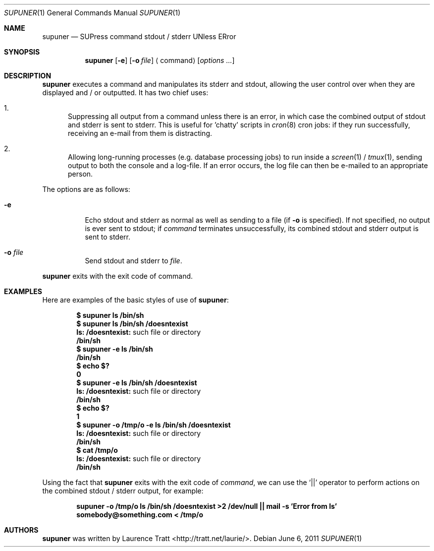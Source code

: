 .\" Copyright (C)2011 Laurence Tratt <http://tratt.net/laurie/>
.\"
.\" Copyright (c)2011 Laurence Tratt <http://tratt.net/laurie>
.\"
.\" Permission is hereby granted, free of charge, to any person obtaining a
.\" copy of this software and associated documentation files (the
.\" "Software"), to deal in the Software without restriction, including
.\" without limitation the rights to use, copy, modify, merge, publish,
.\" distribute, sublicense, and/or sell copies of the Software, and to
.\" permit persons to whom the Software is furnished to do so, subject to the
.\" following conditions:
.\"
.\" The above copyright notice and this permission notice shall be included
.\" in all copies or substantial portions of the Software.
.\"
.\" THE SOFTWARE IS PROVIDED "AS IS", WITHOUT WARRANTY OF ANY KIND, EXPRESS
.\" OR IMPLIED, INCLUDING BUT NOT LIMITED TO THE WARRANTIES OF
.\" MERCHANTABILITY, FITNESS FOR A PARTICULAR PURPOSE AND NONINFRINGEMENT. IN
.\" NO EVENT SHALL THE AUTHORS OR COPYRIGHT HOLDERS BE LIABLE FOR ANY CLAIM,
.\" DAMAGES OR OTHER LIABILITY, WHETHER IN AN ACTION OF CONTRACT, TORT OR
.\" OTHERWISE, ARISING FROM, OUT OF OR IN CONNECTION WITH THE SOFTWARE OR THE
.\" USE OR OTHER DEALINGS IN THE SOFTWARE.
.Dd $Mdocdate: June 6 2011 $
.Dt SUPUNER 1
.Os
.Sh NAME
.Nm supuner
.Nd SUPress command stdout / stderr UNless ERror
.Sh SYNOPSIS
.Nm supuner
.Op Fl e
.Op Fl o Ar file
.Aq command
.Op Ar options ...
.Sh DESCRIPTION
.Nm
executes a command and manipulates its stderr and stdout, allowing the user
control over when they are displayed and / or outputted. It has two chief
uses:
.Bl -enum
.It
Suppressing all output from a command unless there is an error, in which
case the combined output of stdout and stderr is sent to stderr. This is
useful for 'chatty' scripts in
.Xr cron 8
cron jobs: if they run successfully, receiving an e-mail from them is distracting.
.It
Allowing long-running processes (e.g. database processing jobs) to run
inside a
.Xr screen 1
/
.Xr tmux 1 ,
sending output to both the console and a log-file. If an error occurs, the
log file can then be e-mailed to an appropriate person.
.El
.Pp
The options are as follows:
.Bl -tag -width Ds
.It Ic -e
Echo stdout and stderr as normal as well as sending to a file (if
.Ic -o
is specified). If not specified, no output is ever sent to stdout; if
.Ar command
terminates unsuccessfully, its combined stdout and stderr output is
sent to stderr.
.It Ic -o Ar file
Send stdout and stderr to
.Ar file .
.El
.Pp
.Nm
exits with the exit code of command.
.Sh EXAMPLES
Here are examples of the basic styles of use of
.Nm :
.Pp
.Dl $ supuner ls /bin/sh
.Dl $ supuner ls /bin/sh /doesntexist
.Dl ls: /doesntexist: No such file or directory
.Dl /bin/sh
.Dl $ supuner -e ls /bin/sh
.Dl /bin/sh
.Dl $ echo $?
.Dl 0
.Dl $ supuner -e ls /bin/sh /doesntexist
.Dl ls: /doesntexist: No such file or directory
.Dl /bin/sh
.Dl $ echo $?
.Dl 1
.Dl $ supuner -o /tmp/o -e ls /bin/sh /doesntexist
.Dl ls: /doesntexist: No such file or directory
.Dl /bin/sh
.Dl $ cat /tmp/o
.Dl ls: /doesntexist: No such file or directory
.Dl /bin/sh
.Pp
Using the fact that
.Nm
exits with the exit code of
.Ar command ,
we can use the
.Ql ||
operator to perform actions on the combined stdout / stderr output, for example:
.Pp
.Dl supuner -o /tmp/o ls /bin/sh /doesntexist >2 /dev/null || mail -s 'Error from ls' somebody@something.com < /tmp/o
.Sh AUTHORS
.An -nosplit
.Nm
was written by
.An Laurence Tratt Aq http://tratt.net/laurie/ .
